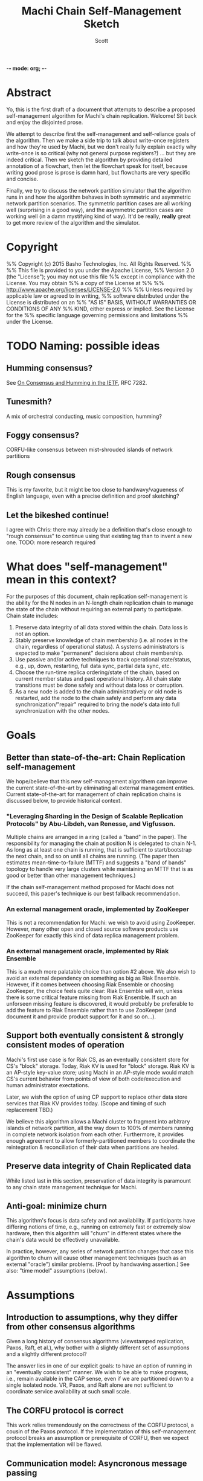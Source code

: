 -*- mode: org; -*-
#+TITLE: Machi Chain Self-Management Sketch
#+AUTHOR: Scott
#+STARTUP: lognotedone hidestars indent showall inlineimages
#+SEQ_TODO: TODO WORKING WAITING DONE

* Abstract
Yo, this is the first draft of a document that attempts to describe a
proposed self-management algorithm for Machi's chain replication.
Welcome!  Sit back and enjoy the disjointed prose.

We attempt to describe first the self-management and self-reliance
goals of the algorithm.  Then we make a side trip to talk about
write-once registers and how they're used by Machi, but we don't
really fully explain exactly why write-once is so critical (why not
general purpose registers?) ... but they are indeed critical.  Then we
sketch the algorithm by providing detailed annotation of a flowchart,
then let the flowchart speak for itself, because writing good prose is
prose is damn hard, but flowcharts are very specific and concise.

Finally, we try to discuss the network partition simulator that the
algorithm runs in and how the algorithm behaves in both symmetric and
asymmetric network partition scenarios.  The symmetric partition cases
are all working well (surprising in a good way), and the asymmetric
partition cases are working well (in a damn mystifying kind of way).
It'd be really, *really* great to get more review of the algorithm and
the simulator.

* Copyright
%% Copyright (c) 2015 Basho Technologies, Inc.  All Rights Reserved.
%%
%% This file is provided to you under the Apache License,
%% Version 2.0 (the "License"); you may not use this file
%% except in compliance with the License.  You may obtain
%% a copy of the License at
%%
%%   http://www.apache.org/licenses/LICENSE-2.0
%%
%% Unless required by applicable law or agreed to in writing,
%% software distributed under the License is distributed on an
%% "AS IS" BASIS, WITHOUT WARRANTIES OR CONDITIONS OF ANY
%% KIND, either express or implied.  See the License for the
%% specific language governing permissions and limitations
%% under the License.

* TODO Naming: possible ideas
** Humming consensus?

See [[https://tools.ietf.org/html/rfc7282][On Consensus and Humming in the IETF]], RFC 7282.

** Tunesmith?

A mix of orchestral conducting, music composition, humming?

** Foggy consensus?

CORFU-like consensus between mist-shrouded islands of network
partitions

** Rough consensus

This is my favorite, but it might be too close to handwavy/vagueness
of English language, even with a precise definition and proof
sketching?

** Let the bikeshed continue!

I agree with Chris: there may already be a definition that's close
enough to "rough consensus" to continue using that existing tag than
to invent a new one.  TODO: more research required

* What does "self-management" mean in this context?

For the purposes of this document, chain replication self-management
is the ability for the N nodes in an N-length chain replication chain
to manage the state of the chain without requiring an external party
to participate.  Chain state includes:

1. Preserve data integrity of all data stored within the chain.  Data
   loss is not an option.
2. Stably preserve knowledge of chain membership (i.e. all nodes in
   the chain, regardless of operational status). A systems
   administrators is expected to make "permanent" decisions about
   chain membership.
3. Use passive and/or active techniques to track operational
   state/status, e.g., up, down, restarting, full data sync, partial
   data sync, etc.
4. Choose the run-time replica ordering/state of the chain, based on
   current member status and past operational history.  All chain
   state transitions must be done safely and without data loss or
   corruption.
5. As a new node is added to the chain administratively or old node is
   restarted, add the node to the chain safely and perform any data
   synchronization/"repair" required to bring the node's data into
   full synchronization with the other nodes.

* Goals
** Better than state-of-the-art: Chain Replication self-management

We hope/believe that this new self-management algorithem can improve
the current state-of-the-art by eliminating all external management
entities.  Current state-of-the-art for management of chain
replication chains is discussed below, to provide historical context.

*** "Leveraging Sharding in the Design of Scalable Replication Protocols" by Abu-Libdeh, van Renesse, and Vigfusson.

Multiple chains are arranged in a ring (called a "band" in the paper).
The responsibility for managing the chain at position N is delegated
to chain N-1.  As long as at least one chain is running, that is
sufficient to start/bootstrap the next chain, and so on until all
chains are running.  (The paper then estimates mean-time-to-failure
(MTTF) and suggests a "band of bands" topology to handle very large
clusters while maintaining an MTTF that is as good or better than
other management techniques.)

If the chain self-management method proposed for Machi does not
succeed, this paper's technique is our best fallback recommendation.

*** An external management oracle, implemented by ZooKeeper

This is not a recommendation for Machi: we wish to avoid using ZooKeeper.
However, many other open and closed source software products use
ZooKeeper for exactly this kind of data replica management problem.

*** An external management oracle, implemented by Riak Ensemble

This is a much more palatable choice than option #2 above.  We also
wish to avoid an external dependency on something as big as Riak
Ensemble.  However, if it comes between choosing Riak Ensemble or
choosing ZooKeeper, the choice feels quite clear: Riak Ensemble will
win, unless there is some critical feature missing from Riak
Ensemble.  If such an unforseen missing feature is discovered, it
would probably be preferable to add the feature to Riak Ensemble
rather than to use ZooKeeper (and document it and provide product
support for it and so on...).

** Support both eventually consistent & strongly consistent modes of operation

Machi's first use case is for Riak CS, as an eventually consistent
store for CS's "block" storage.  Today, Riak KV is used for "block"
storage.  Riak KV is an AP-style key-value store; using Machi in an
AP-style mode would match CS's current behavior from points of view of
both code/execution and human administrator exectations.

Later, we wish the option of using CP support to replace other data
store services that Riak KV provides today.  (Scope and timing of such
replacement TBD.)

We believe this algorithm allows a Machi cluster to fragment into
arbitrary islands of network partition, all the way down to 100% of
members running in complete network isolation from each other.
Furthermore, it provides enough agreement to allow
formerly-partitioned members to coordinate the reintegration &
reconciliation of their data when partitions are healed.

** Preserve data integrity of Chain Replicated data

While listed last in this section, preservation of data integrity is
paramount to any chain state management technique for Machi.

** Anti-goal: minimize churn

This algorithm's focus is data safety and not availability.  If
participants have differing notions of time, e.g., running on
extremely fast or extremely slow hardware, then this algorithm will
"churn" in different states where the chain's data would be
effectively unavailable.

In practice, however, any series of network partition changes that
case this algorithm to churn will cause other management techniques
(such as an external "oracle") similar problems.  [Proof by handwaving
assertion.]  See also: "time model" assumptions (below).

* Assumptions
** Introduction to assumptions, why they differ from other consensus algorithms

Given a long history of consensus algorithms (viewstamped replication,
Paxos, Raft, et al.), why bother with a slightly different set of
assumptions and a slightly different protocol?

The answer lies in one of our explicit goals: to have an option of
running in an "eventually consistent" manner.  We wish to be able to
make progress, i.e., remain available in the CAP sense, even if we are
partitioned down to a single isolated node.  VR, Paxos, and Raft
alone are not sufficient to coordinate service availability at such
small scale.

** The CORFU protocol is correct

This work relies tremendously on the correctness of the CORFU
protocol, a cousin of the Paxos protocol.  If the implementation of
this self-management protocol breaks an assumption or prerequisite of
CORFU, then we expect that the implementation will be flawed.

** Communication model: Asyncronous message passing 
*** Unreliable network: messages may be arbitrarily dropped and/or reordered
**** Network partitions may occur at any time
**** Network partitions may be asymmetric: msg A->B is ok but B->A fails
*** Messages may be corrupted in-transit
**** Assume that message MAC/checksums are sufficient to detect corruption
**** Receiver informs sender of message corruption
**** Sender may resend, if/when desired
*** System particpants may be buggy but not actively malicious/Byzantine
** Time model: per-node clocks, loosely synchronized (e.g. NTP)

The protocol & algorithm presented here do not specify or require any
timestamps, physical or logical.  Any mention of time inside of data
structures are for human/historic/diagnostic purposes only.

Having said that, some notion of physical time is suggested for
purposes of efficiency.  It's recommended that there be some "sleep
time" between iterations of the algorithm: there is no need to "busy
wait" by executing the algorithm as quickly as possible.  See below,
"sleep intervals between executions".

** Failure detector model: weak, fallible, boolean

We assume that the failure detector that the algorithm uses is weak,
it's fallible, and it informs the algorithm in boolean status
updates/toggles as a node becomes available or not.

If the failure detector is fallible and tells us a mistaken status
change, then the algorithm will "churn" the operational state of the
chain, e.g. by removing the failed node from the chain or adding a
(re)started node (that may not be alive) to the end of the chain.
Such extra churn is regrettable and will cause periods of delay as the
"rough consensus" (decribed below) decision is made.  However, the
churn cannot (we assert/believe) cause data loss.

** The "wedge state", as described by the Machi RFC & CORFU

A chain member enters "wedge state" when it receives information that
a newer projection (i.e., run-time chain state reconfiguration) is
available.  The new projection may be created by a system
administrator or calculated by the self-management algorithm.
Notification may arrive via the projection store API or via the file
I/O API.

When in wedge state, the server/FLU will refuse all file write I/O API
requests until the self-management algorithm has determined that
"rough consensus" has been decided (see next bullet item).  The server
may also refuse file read I/O API requests, depending on its CP/AP
operation mode.

See the Machi RFC for more detail of the wedge state and also the
CORFU papers.

** "Rough consensus": consensus built upon data that is *visible now*

CS literature uses the word "consensus" in the context of the problem
description at
[[http://en.wikipedia.org/wiki/Consensus_(computer_science)#Problem_description]].
This traditional definition differs from what is described in this
document.

The phrase "rough consensus" will be used to describe
consensus derived only from data that is visible/known at the current
time.  This implies that a network partition may be in effect and that
not all chain members are reachable.  The algorithm will calculate
"rough consensus" despite not having input from all/majority/minority
of chain members.  "Rough consensus" may proceed to make a
decision based on data from only a single participant, i.e., the local
node alone.

When operating in AP mode, i.e., in eventual consistency mode, "rough
consensus" could mean that an chain of length N could split into N
independent chains of length 1.  When a network partition heals, the
rough consensus is sufficient to manage the chain so that each
replica's data can be repaired/merged/reconciled safely.
(Other features of the Machi system are designed to assist such
repair safely.)

When operating in CP mode, i.e., in strong consistency mode, "rough
consensus" would require additional supplements.  For example, any
chain that didn't have a minimum length of the quorum majority size of
all members would be invalid and therefore would not move itself out
of wedged state.  In very general terms, this requirement for a quorum
majority of surviving participants is also a requirement for Paxos,
Raft, and ZAB.

(Aside: The Machi RFC also proposes using "witness" chain members to
make service more available, e.g. quorum majority of "real" plus
"witness" nodes *and* at least one member must be a "real" node.  See
the Machi RFC for more details.)

** Heavy reliance on a key-value store that maps write-once registers

The projection store is implemented using "write-once registers"
inside a key-value store: for every key in the store, the value must
be either of:

- The special 'unwritten' value
- An application-specific binary blob that is immutable thereafter
  
* The projection store, built with write-once registers

- NOTE to the reader: The notion of "public" vs. "private" projection
  stores does not appear in the Machi RFC.

Each participating chain node has its own "projection store", which is
a specialized key-value store.  As a whole, a node's projection store
is implemented using two different key-value stores:

- A publicly-writable KV store of write-once registers
- A privately-writable KV store of write-once registers

Both stores may be read by any cluster member.

The store's key is a positive integer; the integer represents the
epoch number of the projection.  The store's value is an opaque
binary blob whose meaning is meaningful only to the store's clients.

See the Machi RFC for more detail on projections and epoch numbers.

** The publicly-writable half of the projection store

The publicly-writable projection store is used to share information
during the first half of the self-management algorithm.  Any chain
member may write a projection to this store.

** The privately-writable half of the projection store

The privately-writable projection store is used to store the "rough
consensus" result that has been calculated by the local node.  Only
the local server/FLU may write values into this store.

The private projection store serves multiple purposes, including:

- remove/clear the local server from "wedge state"
- act as the store of record for chain state transitions
- communicate to remote nodes the past states and current operational
  state of the local node

* Modification of CORFU-style epoch numbering and "wedge state" triggers

According to the CORFU research papers, if a server node N or client
node C believes that epoch E is the latest epoch, then any information
that N or C receives from any source that an epoch E+delta (where
delta > 0) exists will push N into the "wedge" state and C into a mode
of searching for the projection definition for the newest epoch.

In the algorithm sketch below, it should become clear that it's
possible to have a race where two nodes may attempt to make proposals
for a single epoch number.  In the simplest case, assume a chain of
nodes A & B.  Assume that a symmetric network partition between A & B
happens, and assume we're operating in AP/eventually consistent mode.

On A's network partitioned island, A can choose a UPI list of `[A]'.
Similarly B can choose a UPI list of `[B]'.  Both might choose the
epoch for their proposal to be #42.  Because each are separated by
network partition, neither can realize the conflict.  However, when
the network partition heals, it can become obvious that there are
conflicting values for epoch #42 ... but if we use CORFU's protocol
design, which identifies the epoch identifier as an integer only, then
the integer 42 alone is not sufficient to discern the differences
between the two projections.

The proposal modifies all use of CORFU's projection identifier
to use the identifier below instead.  (A later section of this
document presents a detailed example.)

#+BEGIN_SRC
{epoch #, hash of the entire projection (minus hash field itself)}
#+END_SRC

* Sketch of the self-management algorithm
** Introduction
See also, the diagram (((Diagram1.eps))), a flowchart of the
algorithm.  The code is structured as a state machine where function
executing for the flowchart's state is named by the approximate
location of the state within the flowchart.  The flowchart has three
columns:

1. Column A: Any reason to change?
2. Column B: Do I act?
3. Column C: How do I act?

States in each column are numbered in increasing order, top-to-bottom.

** Flowchart notation
- Author: a function that returns the author of a projection, i.e.,
  the node name of the server that proposed the projection.

- Rank: assigns a numeric score to a projection.  Rank is based on the
  epoch number (higher wins), chain length (larger wins), number &
  state of any repairing members of the chain (larger wins), and node
  name of the author server (as a tie-breaking criteria).

- E: the epoch number of a projection.

- UPI: "Update Propagation Invariant".  The UPI part of the projection
  is the ordered list of chain members where the UPI is preserved,
  i.e., all UPI list members have their data fully synchronized
  (except for updates in-process at the current instant in time).

- Repairing: the ordered list of nodes that are in "repair mode",
  i.e., synchronizing their data with the UPI members of the chain.

- Down: the list of chain members believed to be down, from the
  perspective of the author.  This list may be constructed from
  information from the failure detector and/or by status of recent
  attempts to read/write to other nodes' public projection store(s).

- P_current: local node's projection that is actively used.  By
  definition, P_current is the latest projection (i.e. with largest
  epoch #) in the local node's private projection store.

- P_newprop: the new projection proposal that is calculated locally,
  based on local failure detector info & other data (e.g.,
  success/failure status when reading from/writing to remote nodes'
  projection stores).

- P_latest: this is the highest-ranked projection with the largest
  single epoch # that has been read from all available public
  projection stores, including the local node's public store.

- Unanimous: The P_latest projections are unanimous if they are
  effectively identical.  Minor differences such as creation time may
  be ignored, but elements such as the UPI list must not be ignored.
  NOTE: "unanimous" has nothing to do with the number of projections
  compared, "unanimous" is *not* the same as a "quorum majority".

- P_current -> P_latest transition safe?: A predicate function to
  check the sanity & safety of the transition from the local node's
  P_current to the P_newprop, which must be unanimous at state C100.

- Stop state: one iteration of the self-management algorithm has
  finished on the local node.  The local node may execute a new
  iteration at any time.

** Column A: Any reason to change?
*** A10: Set retry counter to 0
*** A20: Create a new proposed projection based on the current projection
*** A30: Read copies of the latest/largest epoch # from all nodes
*** A40: Decide if the local proposal P_newprop is "better" than P_latest
** Column B: Do I act?
*** B10: 1. Is the latest proposal unanimous for the largest epoch #?
*** B10: 2. Is the retry counter too big?
*** B10: 3. Is another node's proposal "ranked" equal or higher to mine?
** Column C: How to act?
*** C1xx: Save latest proposal to local private store, unwedge, stop.
*** C2xx: Ping author of latest to try again, then wait, then repeat alg.
*** C3xx: My new proposal appears best: write @ all public stores, repeat alg

** Flowchart notes
*** Algorithm execution rates / sleep intervals between executions

Due to the ranking algorithm's preference for author node names that
are small (lexicographically), nodes with smaller node names should
execute the algorithm more frequently than other nodes.  The reason
for this is to try to avoid churn: a proposal by a "big" node may
propose a UPI list of L at epoch 10, and a few moments later a "small"
node may propose the same UPI list L at epoch 11.  In this case, there
would be two chain state transitions: the epoch 11 projection would be
ranked higher than epoch 10's projeciton.  If the "small" node
executed more frequently than the "big" node, then it's more likely
that epoch 10 would be written by the "small" node, which would then
cause the "big" node to stop at state A40 and avoid any
externally-visible action.

*** Transition safety checking

In state C100, the transition from P_current -> P_latest is checked
for safety and sanity.  The conditions used for the check include:

1. The Erlang data types of all record members are correct.
2. UPI, down, & repairing lists contain no duplicates and are in fact
   mutually disjoint.
3. The author node is not down (as far as we can tell).
4. Any additions in P_latest in the UPI list must appear in the tail
   of the UPI list and were formerly in P_current's repairing list.
5. No re-ordering of the UPI list members: P_latest's UPI list prefix
   must be exactly equal to P_current's UPI prefix, and any P_latest's
   UPI list suffix must in the same order as they appeared in
   P_current's repairing list.

The safety check may be performed pair-wise once or pair-wise across
the entire history sequence of a server/FLU's private projection
store.

*** A simple example race between two participants noting a 3rd's failure

Assume a chain of three nodes, A, B, and C.  In a projection at epoch
E.  For all nodes, the P_current projection at epoch E is:

#+BEGIN_QUOTE
UPI=[A,B,C], Repairing=[], Down=[]
#+END_QUOTE

Now assume that C crashes during epoch E.  The failure detector
running locally at both A & B eventually notice C's death.  The new
information triggers a new iteration of the self-management algorithm.
A calculates its P_newprop (call it P_newprop_a) and writes it to its
own public projection store.  Meanwhile, B does the same and wins the
race to write P_newprop_b to its own public projection store.

At this instant in time, the public projection stores of each node
looks something like this:

|-------+--------------+--------------+--------------|
| Epoch | Node A       | Node B       | Node C       |
|-------+--------------+--------------+--------------|
| E     | UPI=[A,B,C]  | UPI=[A,B,C]  | UPI=[A,B,C]  |
|       | Repairing=[] | Repairing=[] | Repairing=[] |
|       | Down=[]      | Down=[]      | Down=[]      |
|       | Author=A     | Author=A     | Author=A     |
|-------+--------------+--------------+--------------|
| E+1   | UPI=[A,B]    | UPI=[A,B]    | C is dead,   |
|       | Repairing=[] | Repairing=[] | unwritten    |
|       | Down=[C]     | Down=[C]     |              |
|       | Author=A     | Author=B     |              |
|-------+--------------+--------------+--------------|

If we use the CORFU-style projection naming convention, where a
projection's name is exactly equal to the epoch number, then all
participants cannot tell the difference between the projection at
epoch E+1 authored by node A from the projection at epoch E+1 authored
by node B: the names are the same, i.e., E+1.

Machi must extend the original CORFU protocols by changing the name of
the projection.  In Machi's case, the projection is named by this
2-tuple: 
#+BEGIN_SRC
{epoch #, hash of the entire projection (minus hash field itself)}
#+END_SRC

This name is used in all relevant APIs where the name is required to
make a wedge state transition.  In the case of the example & table
above, all of the UPI & Repairing & Down lists are equal.  However, A
& B's unanimity is due to the symmetric nature of C's partition: C is
dead.  In the case of an asymmetric partition of C, it is indeed
possible for A's version of epoch E+1's UPI list to be different from
B's UPI list in the same epoch E+1.

*** A second example, building on the first example

Building on the first example, let's assume that A & B have reconciled
their proposals for epoch E+2.  Nodes A & B are running under a
unanimous proposal at E+2.

|-------+--------------+--------------+--------------|
| E+2   | UPI=[A,B]    | UPI=[A,B]    | C is dead,   |
|       | Repairing=[] | Repairing=[] | unwritten    |
|       | Down=[C]     | Down=[C]     |              |
|       | Author=A     | Author=A     |              |
|-------+--------------+--------------+--------------|

Now assume that C restarts.  It was dead for a little while, and its
code is slightly buggy.  Node C decides to make a proposal without
first consulting its failure detector: let's assume that C believes
that only C is alive.  Also, C knows that epoch E was the last epoch
valid before it crashed, so it decides that it will write its new
proposal at E+2.  The result is a set of public projection stores that
look like this:

|-----+--------------+--------------+--------------|
| E+2 | UPI=[A,B]    | UPI=[A,B]    | UPI=[C]      |
|     | Repairing=[] | Repairing=[] | Repairing=[] |
|     | Down=[C]     | Down=[C]     | Down=[A,B]   |
|     | Author=A     | Author=A     |              |
|-----+--------------+--------------+--------------|

Now we're in a pickle where a client C could read the latest
projection from node C and get a different view of the world than if
it had read the latest projection from nodes A or B.

If running in AP mode, this wouldn't be a big problem: a write to node
C only (or a write to nodes A & B only) would be reconciled
eventually.  Also, eventually, one of the nodes would realize that C
was no longer partitioned and would make a new proposal at epoch E+3.

If running in CP mode, then any client that attempted to use C's
version of the E+2 projection would fail: the UPI list does not
contain a quorum majority of nodes.  (Other discussion of CP mode's
use of quorum majority for UPI members is out of scope of this
document.  Also out of scope is the use of "witness servers" to
augment the quorum majority UPI scheme.)

* The Simulator
** Overview
The function machi_chain_manager1_test:convergence_demo_test()
executes the following in a simulated network environment within a
single Erlang VM:

#+BEGIN_QUOTE
Test the convergence behavior of the chain self-management algorithm
for Machi.

  1. Set up 4 FLUs and chain manager pairs.

  2. Create a number of different network partition scenarios, where
     (simulated) partitions may be symmetric or asymmetric.  (At the
     Seattle 2015 meet-up, I called this the "shaking the snow globe"
     phase, where asymmetric network partitions are simulated and are
     calculated at random differently for each simulated node.  During
     this time, the simulated network is wildly unstable.)

  3. Then halt changing the partitions and keep the simulated network
     stable.  The simulated may remain broken (i.e. at least one
     asymmetric partition remains in effect), but at least it's
     stable.

  4. Run a number of iterations of the algorithm in parallel by poking
     each of the manager processes on a random'ish basis to simulate
     the passage of time.

  5. Afterward, fetch the chain transition histories made by each FLU
     and verify that no transition was ever unsafe.
#+END_QUOTE


** Behavior in symmetric network partitions

The simulator has yet to find an error.  This is both really cool and
really terrifying: is this *really* working?  No, seriously, where are
the bugs?  Good question.  Both the algorithm and the simulator need
review and futher study.

In fact, it'd be awesome if I could work with someone who has more
TLA+ experience than I do to work on a formal specification of the
self-management algorithm and verify its correctness.

** Behavior in asymmetric network partitions

The simulator's behavior during stable periods where at least one node
is the victim of an asymmetric network partition is ... weird,
wonderful, and something I don't completely understand yet.  This is
another place where we need more eyes reviewing and trying to poke
holes in the algorithm.

In cases where any node is a victim of an asymmetric network
partition, the algorithm oscillates in a very predictable way: each
node X makes the same P_newprop projection at epoch E that X made
during a previous recent epoch E-delta (where delta is small, usually
much less than 10).  However, at least one node makes a proposal that
makes unanimous results impossible.  When any epoch E is not
unanimous, the result is one or more new rounds of proposals.
However, because any node N's proposal doesn't change, the system
spirals into an infinite loop of never-fully-unanimous proposals.

From the sole perspective of any single participant node, the pattern
of this infinite loop is easy to detect.  When detected, the local
node moves to a slightly different mode of operation: it starts
suspecting that a "proposal flapping" series of events is happening.
(The name "flap" is taken from IP network routing, where a "flapping
route" is an oscillating state of churn within the routing fabric
where one or more routes change, usually in a rapid & very disruptive
manner.)

If flapping is suspected, then the count of number of flap cycles is
counted.  If the local node sees all participants (including itself)
flappign with the same relative proposed projection for 5 times in a
row, then the local node has firm evidence that there is an asymmetric
network partition somewhere in the system.  The pattern of proposals
is analyzed, and the local node makes a decision:

1. The local node is directly affected by the network partition.  The
   result: stop making new projection proposals until the failure
   detector belives that a new status change has taken place.

2. The local node is not directly affected by the network partition.
   The result: continue participating in the system by continuing new
   self-management algorithm iterations.

After the asymmetric partition victims have "taken themselves out of
the game" temporarily, then the remaining participants rapidly
converge to rough consensus and then a visibly unanimous proposal.
For as long as the network remains partitioned but stable, any new
iteration of the self-management algorithm stops without
externally-visible effects.  (I.e., it stops at the bottom of the
flowchart's Column A.)

